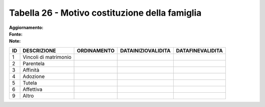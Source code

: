Tabella 26 - Motivo costituzione della famiglia
===============================================

:Aggiornamento:  
:Fonte:  
:Note:  

===================== ===================== ===================== ===================== =====================
ID                    DESCRIZIONE           ORDINAMENTO           DATAINIZIOVALIDITA    DATAFINEVALIDITA     
===================== ===================== ===================== ===================== =====================
1                     Vincoli di matrimonio                                                                  
2                     Parentela                                                                              
3                     Affinità                                                                               
4                     Adozione                                                                               
5                     Tutela                                                                                 
6                     Affettiva                                                                              
9                     Altro                                                                                  
===================== ===================== ===================== ===================== =====================
